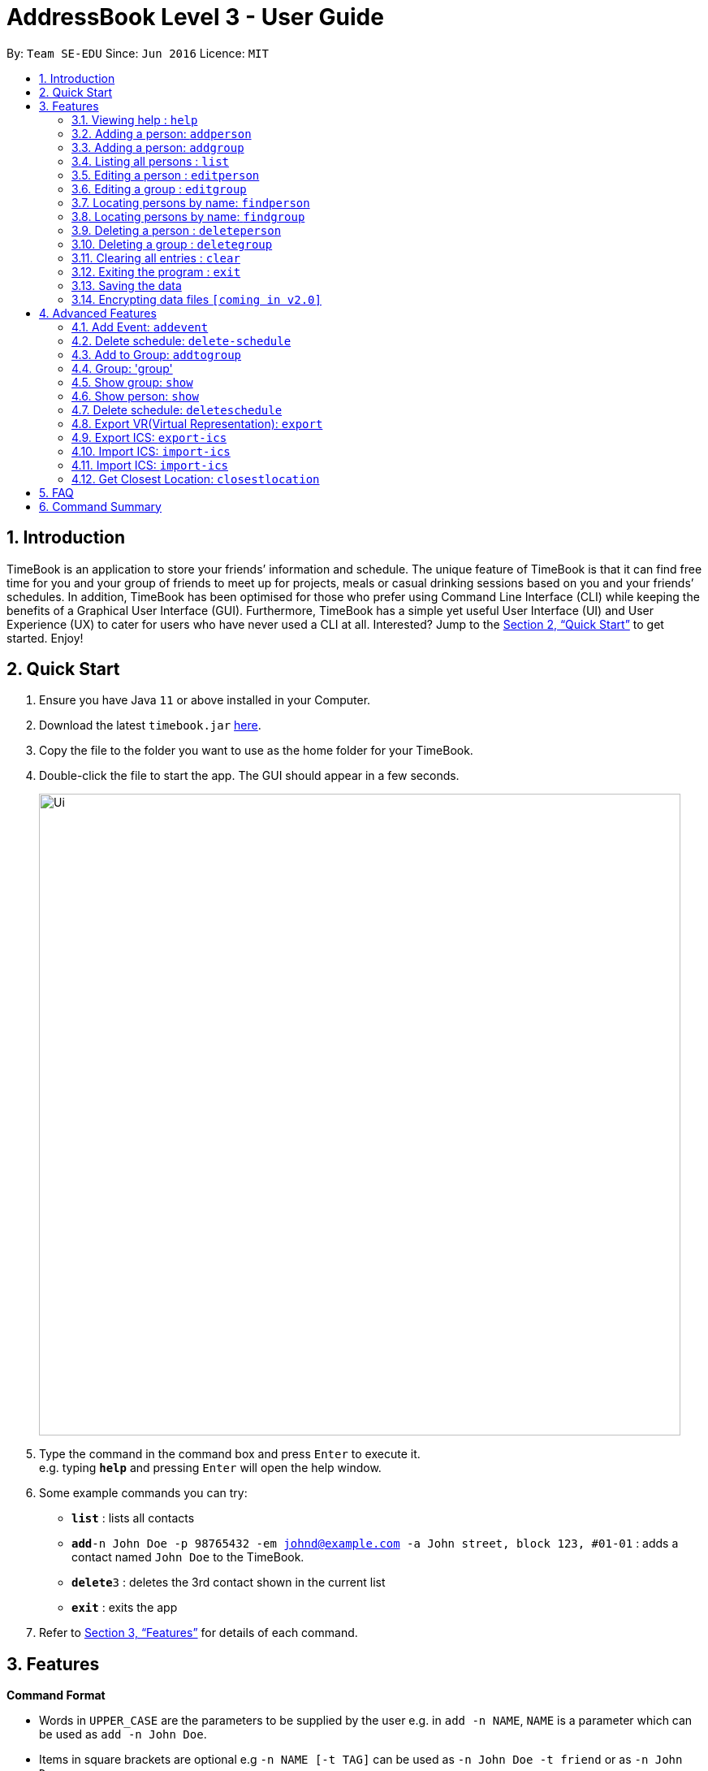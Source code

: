 = AddressBook Level 3 - User Guide
:site-section: UserGuide
:toc:
:toc-title:
:toc-placement: preamble
:sectnums:
:imagesDir: images
:stylesDir: stylesheets
:xrefstyle: full
:experimental:
ifdef::env-github[]
:tip-caption: :bulb:
:note-caption: :information_source:
endif::[]
:repoURL: https://github.com/se-edu/addressbook-level3

By: `Team SE-EDU`      Since: `Jun 2016`      Licence: `MIT`

== Introduction

TimeBook is an application to store your friends’ information and schedule. The unique feature of TimeBook is that it can find free time for you and your group of friends to meet up for projects, meals or casual drinking sessions based on you and your friends’ schedules. In addition, TimeBook has been optimised for those who prefer using Command Line Interface (CLI) while keeping the benefits of a Graphical User Interface (GUI). Furthermore, TimeBook has a simple yet useful User Interface (UI) and User Experience (UX) to cater for users who have never used a CLI at all. Interested? Jump to the <<Quick Start>> to get started. Enjoy!

== Quick Start

.  Ensure you have Java `11` or above installed in your Computer.
.  Download the latest `timebook.jar` link:{repoURL}/releases[here].
.  Copy the file to the folder you want to use as the home folder for your TimeBook.
.  Double-click the file to start the app. The GUI should appear in a few seconds.
+
image::Ui.png[width="790"]
+
.  Type the command in the command box and press kbd:[Enter] to execute it. +
e.g. typing *`help`* and pressing kbd:[Enter] will open the help window.
.  Some example commands you can try:

* *`list`* : lists all contacts
* **`add`**`-n John Doe -p 98765432 -em johnd@example.com -a John street, block 123, #01-01` : adds a contact named `John Doe` to the TimeBook.
* **`delete`**`3` : deletes the 3rd contact shown in the current list
* *`exit`* : exits the app

.  Refer to <<Features>> for details of each command.

[[Features]]
== Features

====
*Command Format*

* Words in `UPPER_CASE` are the parameters to be supplied by the user e.g. in `add -n NAME`, `NAME` is a parameter which can be used as `add -n John Doe`.
* Items in square brackets are optional e.g `-n NAME [-t TAG]` can be used as `-n John Doe -t friend` or as `-n John Doe`.
* Items with `…`​ after them can be used multiple times including zero times e.g. `[-t TAG]...` can be used as `{nbsp}` (i.e. 0 times), `-t friend`, `-t friend -t family` etc.
* Parameters can be in any order e.g. if the command specifies `-n NAME -p PHONE_NUMBER`, `-p PHONE_NUMBER -n NAME` is also acceptable.
====

=== Viewing help : `help`

Format: `help`

=== Adding a person: `addperson`

Adds a person to the timebook +
Format: `addperson -n NAME [-p PHONE] [-em EMAIL] [-a ADDRESS] [-r REMARK] [-tag TAG]... [-c NUS_MOD_LINK]`

Examples:

* `addperson -n Catherine -em catherineCanCook@imail.com`
* `addperson -n John Doe -em JohnDoe@imail.com -c 23F6B742CE`

=== Adding a person: `addgroup`

Adds a group to the address book +
Format: `addgroup -g GROUP_NAME [-r GROUP_REMARK]`

Examples:

* `addgroup -g CS2103 -r Project Group`
* `addgroup -g Friends`

=== Listing all persons : `list`

Shows a list of all persons in the timebook. +
Format: `list`

=== Editing a person : `editperson`

Edits an existing person in the timebook. +
Format: `editperson -ed PERSON_NAME [-n NEW_NAME] [-p PHONE] [-em EMAIL] [-a ADDRESS] [-t TAG]...`

****
* Edits the person specified by `PERSON_NAME`.
* At least one of the optional fields must be provided.
* Existing values will be updated to the input values.
* When editing tags, the existing tags of the person will be removed i.e adding of tags is not cumulative.
* You can remove all the person's tags by typing `-t` without specifying any tags after it.
****

Examples:

* `editperson -ed John Doe -p 91234567 -em johndoe@example.com` +
Edits John Doe's phone number and email address to be `91234567` and `johndoe@example.com` respectively.
* `editperson -ed Betsy -n Betsy Crower -t` +
Edits the name `Betsy` to be `Betsy Crower` and clears all existing tags.

=== Editing a group : `editgroup`

Edits an existing group in the address book. +
Format: `editgroup -ed GROUP_NAME [-g GROUP_NAME] [-r GROUP_REMARK]`

****
* Edits the group specified by `GROUP_NAME`.
* At least one of the optional fields must be provided.
* Existing values will be updated to the input values.
****

Examples:

* `editgroup -ed CS2103 -g CS3203 -r Project Discussion Group` +
Edits the group specified by group name 'CS2103' with group name 'CS3203' and group remark `Project Discussion Group` respectively.


=== Locating persons by name: `findperson`

Finds the person whose name contains the given keyword. +
Format: `findperson -n NAME`

****
* Only the name is searched.
* Only full words will be matched e.g. `Han` will not match `Hans`
* Shows the groups that this person is in.
****

=== Locating persons by name: `findgroup`

Finds the group whose name contains the given keyword. +
Format: `findgroup -g GROUP_NAME`

****
* Only the group name is searched.
* Only full words will be matched
* Shows the members inside the group.
****

// tag::delete[]
=== Deleting a person : `deleteperson`

Deletes the specified person from TimeBook. +
Format: `delete-person -n NAME`

****
* Deletes the person specified by 'NAME'
* Deletes all mappings of this person in groups.
****

Examples:

* `delete-person -n Benedict` +
Deletes the 2nd person in TimeBook.
* `deleteperson -n Benedict` +
Deletes the 'Benedict' in the timebook.

=== Deleting a group : `deletegroup`

Deletes the specified group from the timebook. +
Format: `deletegroup -g GROUP_NAME`

****
* Deletes the group specified by 'GROUP_NAME'
* Deletes all mappings of persons to this group.
****

Examples:

* `deletegroup -g CS2103` +
Deletes the 'CS2103' in the timebook.

// end::delete[]
=== Clearing all entries : `clear`

Clears all entries from the TimeBook. +
Format: `clear`

=== Exiting the program : `exit`

Exits the program. +
Format: `exit`

=== Saving the data

TimeBook data are saved in the hard disk automatically after any command that changes the data. +
There is no need to save manually.

// tag::dataencryption[]
=== Encrypting data files `[coming in v2.0]`

_{explain how the user can enable/disable data encryption}_
// end::dataencryption[]

== Advanced Features

=== Add Event: `addevent`

Adds an event to a person in TimeBook. Only events without clashes in the person's existing schedule can be added to TimeBook.
Can be used to mark a person as unavailable either on one-off dates or on a particular day every week. +
Format:

*  format of START_DATE/END_DATE: `DDMMYYYY:HHMM` +
*  format of START_TIME/END_TIME: `HHMM` +
* `addevent -n NAME -e EVENT_NAME -t START_DATE-END_DATE-LOCATION` +
* `addevent -n NAME -e EVENT_NAME -d DAY -t START_TIME-END_TIME` +
* `addevent -n NAME -c NUS_MOD_LINK`

Examples:

* `addevent -n John -e CS2103T Lecture -t 18102019:1600-18102019:1800-i3`
* `addevent -n John -e Lunch with kakis -d Wednesday -t 1000-1200`
* `addevent -n Jake -c 23F6B742CE`

=== Delete schedule: `delete-schedule`

Delete all schedule data of the specified person from TimeBook +
Format:

* `delete-schedule -n NAME` +

Examples:

* `delete-schedule -n John`

=== Add to Group: `addtogroup`

Adds a person specified by 'NAME' into a group specified by 'GROUP_NAME' in TimeBook.
Format:

* `addtogroup' -n NAME -g GROUP_NAME

Examples:

* `addtogroup -n John -g CS2103

=== Group: 'group'
Creates a group and adds all members into the group +
Format:

* `group -g GROUP_NAME [-m MEMBERS]`

Examples:

* `group -g TimeBook -m Catherine -m John Doe`
* `group -g CS2030 T2 -m Amanda -m Catherine`

=== Show group: `show`

Shows details of a group: who are its members and their available timings +
Format:

* `show -g TimeBook` +
* `show -g CS2030 T2`

=== Show person: `show`

Shows a person’s details along with their schedule +
Format:

* `show -n NAME` +

=== Delete schedule: `deleteschedule`
Delete all schedule data of the specified person from TimeBook +
Format:

* `deleteschedule -n NAME` +

Examples:

* `delete-schedule -n John`

=== Export VR(Virtual Representation): `export`

Exports a visualisation representation of the schedule (timetable) of a group or person(s) to a PNG file+
Format:

* `export-vr [-n NAME]… [-g GROUP_NAME]…` +

Examples:

* `export-vr -g TimeBook`
* `export-vr -n John Doe`

=== Export ICS: `export-ics`

Output the free time for a certain group as an ics file. This ics file could be imported into google calendar. +
Format:

* `export-ics OUTPUT_FILENAME` +

Examples:

* `Export-ics -n CS3230T`

=== Import ICS: `import-ics`

Import the ics file of an individual. +
Format:

* `import-ics NAME FILEPATH` +

Examples:

* `Import-ics -t individual -n Catherine -p /data/timetable.ics`

=== Import ICS: `import-ics`

Import the ics file of an individual. +
Format:

* `import-ics NAME FILEPATH` +

Examples:

* `Import-ics -t individual -n Catherine -p /data/timetable.ics`

=== Get Closest Location: `closestlocation`

Get the closest common location. +
Format:

* `closestlocation -l LOCATIONA LOCATIONB ...` +

Examples:

* `closestlocation -l LT16 LT15 AS5`


== FAQ

*Q*: How do I transfer my data to another Computer? +
*A*: Install the app in the other computer and overwrite the empty data file it creates with the file that contains the data of your previous TimeBook folder.

== Command Summary

* *Add* `add -n NAME -p PHONE_NUMBER -em EMAIL -a ADDRESS [-t TAG]...` +
e.g. `add -n James Ho -p 22224444 -em jamesho@example.com -a 123, Clementi Rd, 1234665 -t friend -t colleague`
* *Clear* : `clear`
* *Delete* : `delete INDEX` +
e.g. `delete 3`
* *Edit* : `edit INDEX [-n NAME] [-p PHONE_NUMBER] [-em EMAIL] [-a ADDRESS] [-t TAG]...` +
e.g. `edit 2 -n James Lee -em jameslee@example.com`
* *Find* : `find KEYWORD [MORE_KEYWORDS]` +
e.g. `find James Jake`
* *List* : `list`
* *Help* : `help`
* *Closes Location* : `closestlocation -l LOCATIONA LOCATIONB ...`
